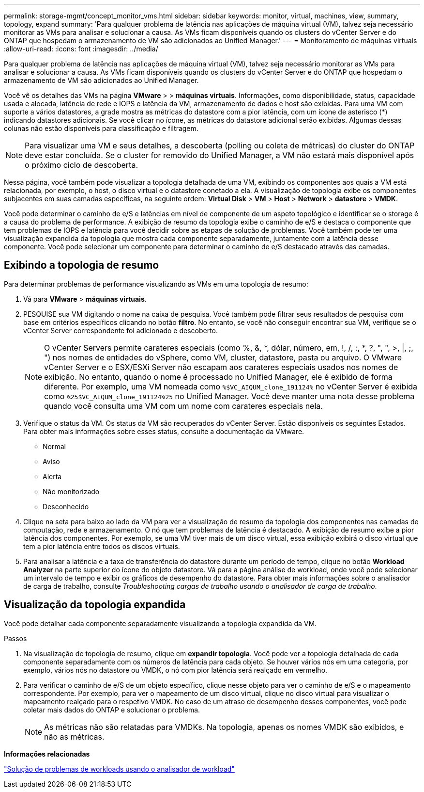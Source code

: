 ---
permalink: storage-mgmt/concept_monitor_vms.html 
sidebar: sidebar 
keywords: monitor, virtual, machines, view, summary, topology, expand 
summary: 'Para qualquer problema de latência nas aplicações de máquina virtual (VM), talvez seja necessário monitorar as VMs para analisar e solucionar a causa. As VMs ficam disponíveis quando os clusters do vCenter Server e do ONTAP que hospedam o armazenamento de VM são adicionados ao Unified Manager.' 
---
= Monitoramento de máquinas virtuais
:allow-uri-read: 
:icons: font
:imagesdir: ../media/


[role="lead"]
Para qualquer problema de latência nas aplicações de máquina virtual (VM), talvez seja necessário monitorar as VMs para analisar e solucionar a causa. As VMs ficam disponíveis quando os clusters do vCenter Server e do ONTAP que hospedam o armazenamento de VM são adicionados ao Unified Manager.

Você vê os detalhes das VMs na página *VMware* > > *máquinas virtuais*. Informações, como disponibilidade, status, capacidade usada e alocada, latência de rede e IOPS e latência da VM, armazenamento de dados e host são exibidas. Para uma VM com suporte a vários datastores, a grade mostra as métricas do datastore com a pior latência, com um ícone de asterisco (*) indicando datastores adicionais. Se você clicar no ícone, as métricas do datastore adicional serão exibidas. Algumas dessas colunas não estão disponíveis para classificação e filtragem.

[NOTE]
====
Para visualizar uma VM e seus detalhes, a descoberta (polling ou coleta de métricas) do cluster do ONTAP deve estar concluída. Se o cluster for removido do Unified Manager, a VM não estará mais disponível após o próximo ciclo de descoberta.

====
Nessa página, você também pode visualizar a topologia detalhada de uma VM, exibindo os componentes aos quais a VM está relacionada, por exemplo, o host, o disco virtual e o datastore conetado a ela. A visualização de topologia exibe os componentes subjacentes em suas camadas específicas, na seguinte ordem: *Virtual Disk* > *VM* > *Host* > *Network* > *datastore* > *VMDK*.

Você pode determinar o caminho de e/S e latências em nível de componente de um aspeto topológico e identificar se o storage é a causa do problema de performance. A exibição de resumo da topologia exibe o caminho de e/S e destaca o componente que tem problemas de IOPS e latência para você decidir sobre as etapas de solução de problemas. Você também pode ter uma visualização expandida da topologia que mostra cada componente separadamente, juntamente com a latência desse componente. Você pode selecionar um componente para determinar o caminho de e/S destacado através das camadas.



== Exibindo a topologia de resumo

Para determinar problemas de performance visualizando as VMs em uma topologia de resumo:

. Vá para *VMware* > *máquinas virtuais*.
. PESQUISE sua VM digitando o nome na caixa de pesquisa. Você também pode filtrar seus resultados de pesquisa com base em critérios específicos clicando no botão *filtro*. No entanto, se você não conseguir encontrar sua VM, verifique se o vCenter Server correspondente foi adicionado e descoberto.
+
[NOTE]
====
O vCenter Servers permite carateres especiais (como %, &, *, dólar, número, em, !, /, :, *, ?, ", ", >, |, ;, ") nos nomes de entidades do vSphere, como VM, cluster, datastore, pasta ou arquivo. O VMware vCenter Server e o ESX/ESXi Server não escapam aos carateres especiais usados nos nomes de exibição. No entanto, quando o nome é processado no Unified Manager, ele é exibido de forma diferente. Por exemplo, uma VM nomeada como  `%$VC_AIQUM_clone_191124%` no vCenter Server é exibida como `%25$VC_AIQUM_clone_191124%25` no Unified Manager. Você deve manter uma nota desse problema quando você consulta uma VM com um nome com carateres especiais nela.

====
. Verifique o status da VM. Os status da VM são recuperados do vCenter Server. Estão disponíveis os seguintes Estados. Para obter mais informações sobre esses status, consulte a documentação da VMware.
+
** Normal
** Aviso
** Alerta
** Não monitorizado
** Desconhecido


. Clique na seta para baixo ao lado da VM para ver a visualização de resumo da topologia dos componentes nas camadas de computação, rede e armazenamento. O nó que tem problemas de latência é destacado. A exibição de resumo exibe a pior latência dos componentes. Por exemplo, se uma VM tiver mais de um disco virtual, essa exibição exibirá o disco virtual que tem a pior latência entre todos os discos virtuais.
. Para analisar a latência e a taxa de transferência do datastore durante um período de tempo, clique no botão *Workload Analyzer* na parte superior do ícone do objeto datastore. Vá para a página análise de workload, onde você pode selecionar um intervalo de tempo e exibir os gráficos de desempenho do datastore. Para obter mais informações sobre o analisador de carga de trabalho, consulte _Troubleshooting cargas de trabalho usando o analisador de carga de trabalho_.




== Visualização da topologia expandida

Você pode detalhar cada componente separadamente visualizando a topologia expandida da VM.

.Passos
. Na visualização de topologia de resumo, clique em *expandir topologia*. Você pode ver a topologia detalhada de cada componente separadamente com os números de latência para cada objeto. Se houver vários nós em uma categoria, por exemplo, vários nós no datastore ou VMDK, o nó com pior latência será realçado em vermelho.
. Para verificar o caminho de e/S de um objeto específico, clique nesse objeto para ver o caminho de e/S e o mapeamento correspondente. Por exemplo, para ver o mapeamento de um disco virtual, clique no disco virtual para visualizar o mapeamento realçado para o respetivo VMDK. No caso de um atraso de desempenho desses componentes, você pode coletar mais dados do ONTAP e solucionar o problema.
+
[NOTE]
====
As métricas não são relatadas para VMDKs. Na topologia, apenas os nomes VMDK são exibidos, e não as métricas.

====


*Informações relacionadas*

link:../performance-checker/concept_troubleshooting_workloads_using_workload_analyzer.html["Solução de problemas de workloads usando o analisador de workload"]
